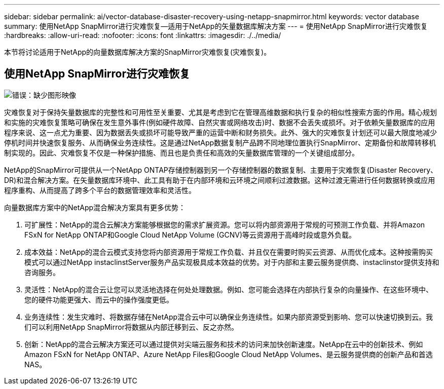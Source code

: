 ---
sidebar: sidebar 
permalink: ai/vector-database-disaster-recovery-using-netapp-snapmirror.html 
keywords: vector database 
summary: 使用NetApp SnapMirror进行灾难恢复—适用于NetApp的矢量数据库解决方案 
---
= 使用NetApp SnapMirror进行灾难恢复
:hardbreaks:
:allow-uri-read: 
:nofooter: 
:icons: font
:linkattrs: 
:imagesdir: ./../media/


[role="lead"]
本节将讨论适用于NetApp的向量数据库解决方案的SnapMirror灾难恢复(灾难恢复)。



== 使用NetApp SnapMirror进行灾难恢复

image:vector_database_dr_fsxn_gcnv.png["错误：缺少图形映像"]

灾难恢复对于保持矢量数据库的完整性和可用性至关重要、尤其是考虑到它在管理高维数据和执行复杂的相似性搜索方面的作用。精心规划和实施的灾难恢复策略可确保在发生意外事件(例如硬件故障、自然灾害或网络攻击)时、数据不会丢失或损坏。对于依赖矢量数据库的应用程序来说、这一点尤为重要、因为数据丢失或损坏可能导致严重的运营中断和财务损失。此外、强大的灾难恢复计划还可以最大限度地减少停机时间并快速恢复服务、从而确保业务连续性。这是通过NetApp数据复制产品跨不同地理位置执行SnapMirror、定期备份和故障转移机制实现的。因此、灾难恢复不仅是一种保护措施、而且也是负责任和高效的矢量数据库管理的一个关键组成部分。

NetApp的SnapMirror可提供从一个NetApp ONTAP存储控制器到另一个存储控制器的数据复制、主要用于灾难恢复(Disaster Recovery、DR)和混合解决方案。在矢量数据库环境中、此工具有助于在内部环境和云环境之间顺利过渡数据。这种过渡无需进行任何数据转换或应用程序重构、从而提高了跨多个平台的数据管理效率和灵活性。

向量数据库方案中的NetApp混合解决方案具有更多优势：

. 可扩展性：NetApp的混合云解决方案能够根据您的需求扩展资源。您可以将内部资源用于常规的可预测工作负载、并将Amazon FSxN for NetApp ONTAP和Google Cloud NetApp Volume (GCNV)等云资源用于高峰时段或意外负载。
. 成本效益：NetApp的混合云模式支持您将内部资源用于常规工作负载、并且仅在需要时购买云资源、从而优化成本。这种按需购买模式可以通过NetApp instaclinstServer服务产品实现极具成本效益的优势。对于内部和主要云服务提供商、instaclinstor提供支持和咨询服务。
. 灵活性：NetApp的混合云让您可以灵活地选择在何处处理数据。例如、您可能会选择在内部执行复杂的向量操作、在这些环境中、您的硬件功能更强大、而云中的操作强度更低。
. 业务连续性：发生灾难时、将数据存储在NetApp混合云中可以确保业务连续性。如果内部资源受到影响、您可以快速切换到云。我们可以利用NetApp SnapMirror将数据从内部迁移到云、反之亦然。
. 创新：NetApp的混合云解决方案还可以通过提供对尖端云服务和技术的访问来加快创新速度。NetApp在云中的创新技术、例如Amazon FSxN for NetApp ONTAP、Azure NetApp Files和Google Cloud NetApp Volumes、是云服务提供商的创新产品和首选NAS。

